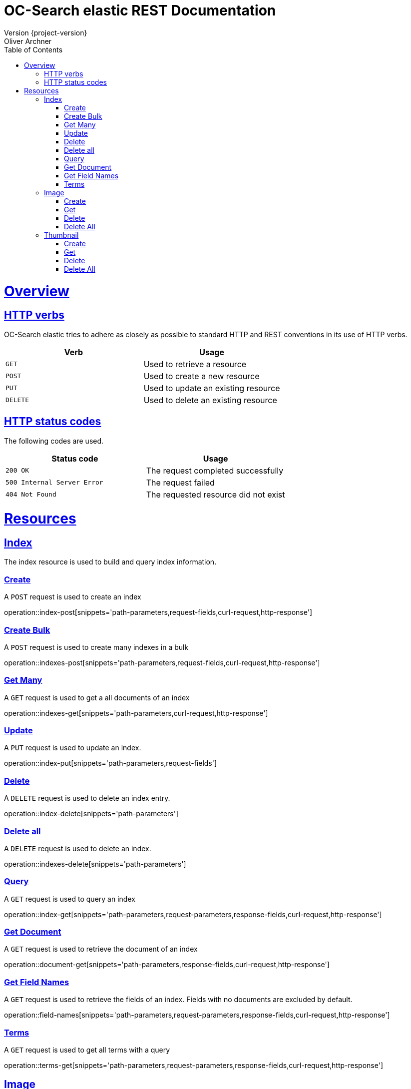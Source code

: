 = OC-Search elastic REST Documentation 
Version {project-version}
Oliver Archner
:doctype: book
:icons: font
:source-highlighter: highlightjs
:toc: left
:toclevels: 2
:sectlinks:
:operation-curl-request-title: Example request
:operation-http-response-title: Example response

[[overview]]
= Overview

[[overview-http-verbs]]
== HTTP verbs

OC-Search elastic tries to adhere as closely as possible to standard HTTP and REST conventions in its use of HTTP verbs.

|===
| Verb | Usage

| `GET`
| Used to retrieve a resource

| `POST`
| Used to create a new resource

| `PUT`
| Used to update an existing resource

| `DELETE`
| Used to delete an existing resource
|===

[[overview-http-status-codes]]
== HTTP status codes

The following codes are used.

|===
| Status code | Usage

| `200 OK`
| The request completed successfully

| `500 Internal Server Error`
| The request failed

| `404 Not Found`
| The requested resource did not exist
|===

[[resources]]
= Resources


[[resources-index]]
== Index

The index resource is used to build and query index information.
 
[[resources-index-post]]
=== Create

A `POST` request is used to create an index

operation::index-post[snippets='path-parameters,request-fields,curl-request,http-response']

[[resources-indexes-post]]
=== Create Bulk 

A `POST` request is used to create many indexes in a bulk

operation::indexes-post[snippets='path-parameters,request-fields,curl-request,http-response']

[[resources-indexes-get]]
=== Get Many

A `GET` request is used to get a all documents of an index

operation::indexes-get[snippets='path-parameters,curl-request,http-response']


[[resources-index-update]]
=== Update 

A `PUT` request is used to update an index.

operation::index-put[snippets='path-parameters,request-fields']


[[resources-index-delete]]
=== Delete

A `DELETE` request is used to delete an index entry.

operation::index-delete[snippets='path-parameters']

[[resources-indexes-delete]]
=== Delete all 

A `DELETE` request is used to delete an index.

operation::indexes-delete[snippets='path-parameters']


[[resources-index-get]]
=== Query

A `GET` request is used to query an index

operation::index-get[snippets='path-parameters,request-parameters,response-fields,curl-request,http-response']

[[resources-document-get]]
=== Get Document

A `GET` request is used to retrieve the document of an index

operation::document-get[snippets='path-parameters,response-fields,curl-request,http-response']


[[resources-field-names]]
=== Get Field Names  

A `GET` request is used to retrieve the fields of an index. Fields with no documents are excluded by default.

operation::field-names[snippets='path-parameters,request-parameters,response-fields,curl-request,http-response']

[[resources-terms-get]]
=== Terms

A `GET` request is used to get all terms with a query 

operation::terms-get[snippets='path-parameters,request-parameters,response-fields,curl-request,http-response']


== Image

The image resources is used to store and query preview images in full resolution. All image data is transferred in PNG (image/png) format. 

[[resources-image-post]]
=== Create 

A `POST` request is used to create an image. The body contains the image as 'image/png'. 

operation::image-post[snippets='path-parameters']

[[resources-image-get]]
=== Get

A `GET` request is used to retrieve an image.

operation::image-get[snippets='path-parameters']


[[resources-image-delete]]
=== Delete

A `DELETE` request is used to delete an image.

operation::image-delete[snippets='path-parameters,curl-request,http-response']

[[resources-images-delete]]
=== Delete All  

A `DELETE` request is used to delete all images.

operation::images-delete[snippets='path-parameters,curl-request,http-response']


== Thumbnail

The thumbnail resources is used to store and query low resolution preview images.
All image data is transferred in PNG (image/png) format.

[[resources-thumb-post]]
=== Create

A `POST` request is used to create a thumbnail.

operation::thumb-post[snippets='path-parameters']

[[resources-thumb-get]]
=== Get

A `GET` request is used to retrieve a thumbnail. 

operation::thumb-get[snippets='path-parameters']

[[resources-thumb-delete]]
=== Delete

A `DELETE` request is used to delete a thumbnail. 

operation::thumb-delete[snippets='path-parameters,curl-request,http-response']

[[resources-thumbs-delete]]
=== Delete All 

A `DELETE` request is used to delete all thumbnails.

operation::thumbs-delete[snippets='path-parameters,curl-request,http-response']

